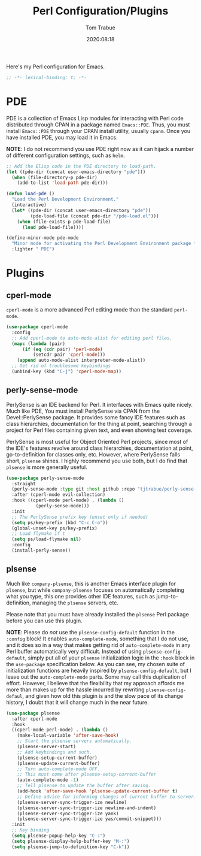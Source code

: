 #+title:    Perl Configuration/Plugins
#+author:   Tom Trabue
#+email:    tom.trabue@gmail.com
#+date:     2020:08:18
#+property: header-args:emacs-lisp :lexical t
#+tags:     perl raku

Here's my Perl configuration for Emacs.

#+begin_src emacs-lisp :tangle yes
;; -*- lexical-binding: t; -*-

#+end_src

* PDE
  PDE is a collection of Emacs Lisp modules for interacting with Perl code
  distributed through CPAN in a package named =Emacs::PDE=. Thus, you must
  install =Emacs::PDE= through your CPAN install utility, usually =cpanm=. Once
  you have installed PDE, you may load it in Emacs.

  *NOTE*: I do not recommend you use PDE right now as it can hijack a number of
  different configuration settings, such as =helm=.

#+begin_src emacs-lisp :tangle yes
;; Add the Elisp code in the PDE directory to load-path.
(let ((pde-dir (concat user-emacs-directory "pde")))
  (when (file-directory-p pde-dir)
    (add-to-list 'load-path pde-dir)))

(defun load-pde ()
  "Load the Perl Development Environment."
  (interactive)
  (let* ((pde-dir (concat user-emacs-directory "pde"))
         (pde-load-file (concat pde-dir "/pde-load.el")))
    (when (file-exists-p pde-load-file)
      (load pde-load-file))))

(define-minor-mode pde-mode
  "Minor mode for activating the Perl Development Environment package from CPAN."
  :lighter " PDE")
#+end_src

* Plugins
** cperl-mode
   =cperl-mode= is a more advanced Perl editing mode than the standard
   =perl-mode=.

#+begin_src emacs-lisp :tangle yes
  (use-package cperl-mode
    :config
    ;; Add cperl-mode to auto-mode-alist for editing perl files.
    (mapc (lambda (pair)
        (if (eq (cdr pair) 'perl-mode)
            (setcdr pair 'cperl-mode)))
      (append auto-mode-alist interpreter-mode-alist))
    ;; Get rid of troublesome keybindings
    (unbind-key (kbd "C-j") 'cperl-mode-map))
#+end_src

** perly-sense-mode
    PerlySense is an IDE backend for Perl. It interfaces with Emacs quite
    nicely.  Much like PDE, You must install PerlySense via CPAN from the
    Devel::PerlySense package. It provides some fancy IDE features such as class
    hierarchies, documentation for the thing at point, searching through a
    project for Perl files containing given text, and even showing test
    coverage.

    PerlySense is most useful for Object Oriented Perl projects, since most of
    the IDE's features revolve around class hierarchies, documentation at point,
    go-to-definition for classes only, etc. However, where PerlySense falls
    short, =plsense= shines. I highly recommend you use both, but I do find that
    =plsense= is more generally useful.

#+begin_src emacs-lisp :tangle yes
  (use-package perly-sense-mode
    :straight
    (perly-sense-mode :type git :host github :repo "tjtrabue/perly-sense-mode")
    :after (cperl-mode evil-collection)
    :hook ((cperl-mode perl-mode) . (lambda ()
             (perly-sense-mode)))
    :init
    ;; The PerlySense prefix key (unset only if needed)
    (setq ps/key-prefix (kbd "C-c C-o"))
    (global-unset-key ps/key-prefix)
    ;; Load flymake if t
    (setq ps/load-flymake nil)
    :config
    (install-perly-sense))
#+end_src

** plsense
   Much like =company-plsense=, this is another Emacs interface plugin for
   =plsense=, but while =company-plsense= focuses on automatically completing
   what you type, this one provides other IDE features, such as
   jump-to-definition, managing the =plsense= servers, etc.

   Please note that you must have already installed the =plsense= Perl package
   before you can use this plugin.

   *NOTE*: Please do /not/ use the =plsense-config-default= function in the
   =:config= block! It enables =auto-complete-mode=, something that I do not
   use, and it does so in a way that makes getting rid of =auto-complete-mode=
   in any Perl buffer automatically very difficult. Instead of using
   =plsense-config-default=, simply put all of your =plsense= initialization
   logic in the =:hook= block in the =use-package= specification below. As you
   can see, my chosen suite of initialization functions are heavily inspired by
   =plsense-config-default=, but I leave out the =auto-complete-mode=
   parts. Some may call this duplication of effort. However, I believe that the
   flexibility that my approach affords me more than makes up for the hassle
   incurred by rewriting =plsense-config-defaul=, and given how old this plugin
   is and the slow pace of its change history, I doubt that it will change much
   in the near future.

#+begin_src emacs-lisp :tangle yes
    (use-package plsense
      :after cperl-mode
      :hook
      ((cperl-mode perl-mode) . (lambda ()
        (make-local-variable 'after-save-hook)
        ;; Start the plsense servers automatically.
        (plsense-server-start)
        ;; Add keybindings and such.
        (plsense-setup-current-buffer)
        (plsense-update-current-buffer)
        ;; Turn auto-complete-mode OFF.
        ;; This must come after plsense-setup-current-buffer
        (auto-complete-mode -1)
        ;; Tell plsense to update the buffer after saving.
        (add-hook 'after-save-hook 'plsense-update-current-buffer t)
        ;; Define advice for informing changes of current buffer to server.
        (plsense-server-sync-trigger-ize newline)
        (plsense-server-sync-trigger-ize newline-and-indent)
        (plsense-server-sync-trigger-ize yank)
        (plsense-server-sync-trigger-ize yas/commit-snippet)))
      :init
      ;; Key binding
      (setq plsense-popup-help-key "C-:")
      (setq plsense-display-help-buffer-key "M-:")
      (setq plsense-jump-to-definition-key "C-k"))
#+end_src
